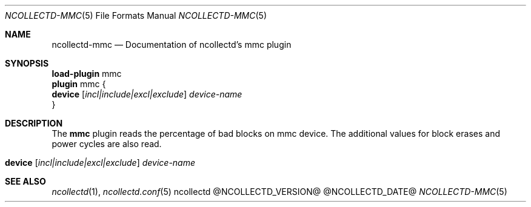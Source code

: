 .\" SPDX-License-Identifier: GPL-2.0-only
.Dd @NCOLLECTD_DATE@
.Dt NCOLLECTD-MMC 5
.Os ncollectd @NCOLLECTD_VERSION@
.Sh NAME
.Nm ncollectd-mmc
.Nd Documentation of ncollectd's mmc plugin
.Sh SYNOPSIS
.Bd -literal -compact
\fBload-plugin\fP mmc
\fBplugin\fP mmc {
    \fBdevice\fP [\fIincl|include|excl|exclude\fP] \fIdevice-name\fP
}
.Ed
.Sh DESCRIPTION
The \fBmmc\fP plugin reads the percentage of bad blocks on mmc device.
The additional values for block erases and power cycles are also read.
.Bl -tag -width Ds
.It \fBdevice\fP [\fIincl|include|excl|exclude\fP] \fIdevice-name\fP
.El
.Sh "SEE ALSO"
.Xr ncollectd 1 ,
.Xr ncollectd.conf 5
